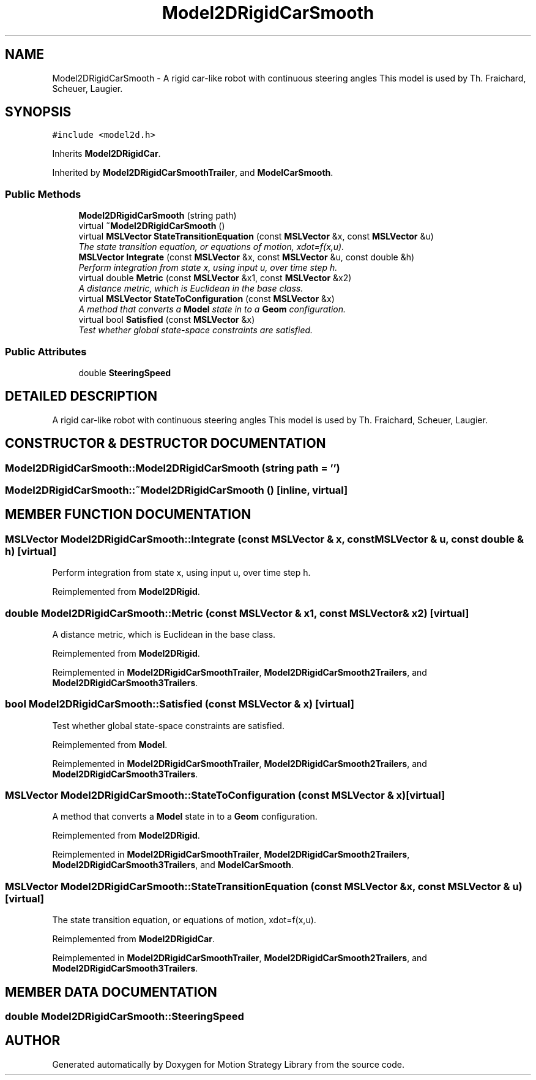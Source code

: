 .TH "Model2DRigidCarSmooth" 3 "26 Feb 2002" "Motion Strategy Library" \" -*- nroff -*-
.ad l
.nh
.SH NAME
Model2DRigidCarSmooth \- A rigid car-like robot with continuous steering angles This model is used by Th. Fraichard, Scheuer, Laugier. 
.SH SYNOPSIS
.br
.PP
\fC#include <model2d.h>\fP
.PP
Inherits \fBModel2DRigidCar\fP.
.PP
Inherited by \fBModel2DRigidCarSmoothTrailer\fP, and \fBModelCarSmooth\fP.
.PP
.SS "Public Methods"

.in +1c
.ti -1c
.RI "\fBModel2DRigidCarSmooth\fP (string path)"
.br
.ti -1c
.RI "virtual \fB~Model2DRigidCarSmooth\fP ()"
.br
.ti -1c
.RI "virtual \fBMSLVector\fP \fBStateTransitionEquation\fP (const \fBMSLVector\fP &x, const \fBMSLVector\fP &u)"
.br
.RI "\fIThe state transition equation, or equations of motion, xdot=f(x,u).\fP"
.ti -1c
.RI "\fBMSLVector\fP \fBIntegrate\fP (const \fBMSLVector\fP &x, const \fBMSLVector\fP &u, const double &h)"
.br
.RI "\fIPerform integration from state x, using input u, over time step h.\fP"
.ti -1c
.RI "virtual double \fBMetric\fP (const \fBMSLVector\fP &x1, const \fBMSLVector\fP &x2)"
.br
.RI "\fIA distance metric, which is Euclidean in the base class.\fP"
.ti -1c
.RI "virtual \fBMSLVector\fP \fBStateToConfiguration\fP (const \fBMSLVector\fP &x)"
.br
.RI "\fIA method that converts a \fBModel\fP state in to a \fBGeom\fP configuration.\fP"
.ti -1c
.RI "virtual bool \fBSatisfied\fP (const \fBMSLVector\fP &x)"
.br
.RI "\fITest whether global state-space constraints are satisfied.\fP"
.in -1c
.SS "Public Attributes"

.in +1c
.ti -1c
.RI "double \fBSteeringSpeed\fP"
.br
.in -1c
.SH "DETAILED DESCRIPTION"
.PP 
A rigid car-like robot with continuous steering angles This model is used by Th. Fraichard, Scheuer, Laugier.
.PP
.SH "CONSTRUCTOR & DESTRUCTOR DOCUMENTATION"
.PP 
.SS "Model2DRigidCarSmooth::Model2DRigidCarSmooth (string path = '')"
.PP
.SS "Model2DRigidCarSmooth::~Model2DRigidCarSmooth ()\fC [inline, virtual]\fP"
.PP
.SH "MEMBER FUNCTION DOCUMENTATION"
.PP 
.SS "\fBMSLVector\fP Model2DRigidCarSmooth::Integrate (const \fBMSLVector\fP & x, const \fBMSLVector\fP & u, const double & h)\fC [virtual]\fP"
.PP
Perform integration from state x, using input u, over time step h.
.PP
Reimplemented from \fBModel2DRigid\fP.
.SS "double Model2DRigidCarSmooth::Metric (const \fBMSLVector\fP & x1, const \fBMSLVector\fP & x2)\fC [virtual]\fP"
.PP
A distance metric, which is Euclidean in the base class.
.PP
Reimplemented from \fBModel2DRigid\fP.
.PP
Reimplemented in \fBModel2DRigidCarSmoothTrailer\fP, \fBModel2DRigidCarSmooth2Trailers\fP, and \fBModel2DRigidCarSmooth3Trailers\fP.
.SS "bool Model2DRigidCarSmooth::Satisfied (const \fBMSLVector\fP & x)\fC [virtual]\fP"
.PP
Test whether global state-space constraints are satisfied.
.PP
Reimplemented from \fBModel\fP.
.PP
Reimplemented in \fBModel2DRigidCarSmoothTrailer\fP, \fBModel2DRigidCarSmooth2Trailers\fP, and \fBModel2DRigidCarSmooth3Trailers\fP.
.SS "\fBMSLVector\fP Model2DRigidCarSmooth::StateToConfiguration (const \fBMSLVector\fP & x)\fC [virtual]\fP"
.PP
A method that converts a \fBModel\fP state in to a \fBGeom\fP configuration.
.PP
Reimplemented from \fBModel2DRigid\fP.
.PP
Reimplemented in \fBModel2DRigidCarSmoothTrailer\fP, \fBModel2DRigidCarSmooth2Trailers\fP, \fBModel2DRigidCarSmooth3Trailers\fP, and \fBModelCarSmooth\fP.
.SS "\fBMSLVector\fP Model2DRigidCarSmooth::StateTransitionEquation (const \fBMSLVector\fP & x, const \fBMSLVector\fP & u)\fC [virtual]\fP"
.PP
The state transition equation, or equations of motion, xdot=f(x,u).
.PP
Reimplemented from \fBModel2DRigidCar\fP.
.PP
Reimplemented in \fBModel2DRigidCarSmoothTrailer\fP, \fBModel2DRigidCarSmooth2Trailers\fP, and \fBModel2DRigidCarSmooth3Trailers\fP.
.SH "MEMBER DATA DOCUMENTATION"
.PP 
.SS "double Model2DRigidCarSmooth::SteeringSpeed"
.PP


.SH "AUTHOR"
.PP 
Generated automatically by Doxygen for Motion Strategy Library from the source code.